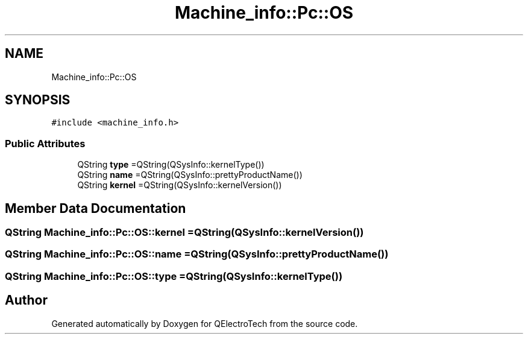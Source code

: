 .TH "Machine_info::Pc::OS" 3 "Thu Aug 27 2020" "Version 0.8-dev" "QElectroTech" \" -*- nroff -*-
.ad l
.nh
.SH NAME
Machine_info::Pc::OS
.SH SYNOPSIS
.br
.PP
.PP
\fC#include <machine_info\&.h>\fP
.SS "Public Attributes"

.in +1c
.ti -1c
.RI "QString \fBtype\fP =QString(QSysInfo::kernelType())"
.br
.ti -1c
.RI "QString \fBname\fP =QString(QSysInfo::prettyProductName())"
.br
.ti -1c
.RI "QString \fBkernel\fP =QString(QSysInfo::kernelVersion())"
.br
.in -1c
.SH "Member Data Documentation"
.PP 
.SS "QString Machine_info::Pc::OS::kernel =QString(QSysInfo::kernelVersion())"

.SS "QString Machine_info::Pc::OS::name =QString(QSysInfo::prettyProductName())"

.SS "QString Machine_info::Pc::OS::type =QString(QSysInfo::kernelType())"


.SH "Author"
.PP 
Generated automatically by Doxygen for QElectroTech from the source code\&.
